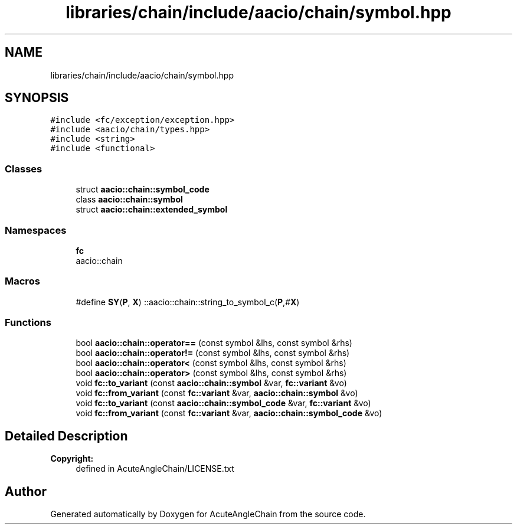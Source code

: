 .TH "libraries/chain/include/aacio/chain/symbol.hpp" 3 "Sun Jun 3 2018" "AcuteAngleChain" \" -*- nroff -*-
.ad l
.nh
.SH NAME
libraries/chain/include/aacio/chain/symbol.hpp
.SH SYNOPSIS
.br
.PP
\fC#include <fc/exception/exception\&.hpp>\fP
.br
\fC#include <aacio/chain/types\&.hpp>\fP
.br
\fC#include <string>\fP
.br
\fC#include <functional>\fP
.br

.SS "Classes"

.in +1c
.ti -1c
.RI "struct \fBaacio::chain::symbol_code\fP"
.br
.ti -1c
.RI "class \fBaacio::chain::symbol\fP"
.br
.ti -1c
.RI "struct \fBaacio::chain::extended_symbol\fP"
.br
.in -1c
.SS "Namespaces"

.in +1c
.ti -1c
.RI " \fBfc\fP"
.br
.RI "aacio::chain "
.in -1c
.SS "Macros"

.in +1c
.ti -1c
.RI "#define \fBSY\fP(\fBP\fP,  \fBX\fP)   ::aacio::chain::string_to_symbol_c(\fBP\fP,#\fBX\fP)"
.br
.in -1c
.SS "Functions"

.in +1c
.ti -1c
.RI "bool \fBaacio::chain::operator==\fP (const symbol &lhs, const symbol &rhs)"
.br
.ti -1c
.RI "bool \fBaacio::chain::operator!=\fP (const symbol &lhs, const symbol &rhs)"
.br
.ti -1c
.RI "bool \fBaacio::chain::operator<\fP (const symbol &lhs, const symbol &rhs)"
.br
.ti -1c
.RI "bool \fBaacio::chain::operator>\fP (const symbol &lhs, const symbol &rhs)"
.br
.ti -1c
.RI "void \fBfc::to_variant\fP (const \fBaacio::chain::symbol\fP &var, \fBfc::variant\fP &vo)"
.br
.ti -1c
.RI "void \fBfc::from_variant\fP (const \fBfc::variant\fP &var, \fBaacio::chain::symbol\fP &vo)"
.br
.ti -1c
.RI "void \fBfc::to_variant\fP (const \fBaacio::chain::symbol_code\fP &var, \fBfc::variant\fP &vo)"
.br
.ti -1c
.RI "void \fBfc::from_variant\fP (const \fBfc::variant\fP &var, \fBaacio::chain::symbol_code\fP &vo)"
.br
.in -1c
.SH "Detailed Description"
.PP 

.PP
\fBCopyright:\fP
.RS 4
defined in AcuteAngleChain/LICENSE\&.txt 
.RE
.PP

.SH "Author"
.PP 
Generated automatically by Doxygen for AcuteAngleChain from the source code\&.
